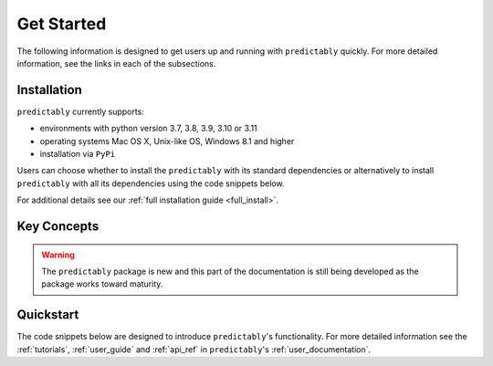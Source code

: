 .. _getting_started:

===========
Get Started
===========

The following information is designed to get users up and running with
``predictably`` quickly. For more detailed information, see the links in each
of the subsections.

Installation
============

``predictably`` currently supports:

* environments with python version 3.7, 3.8, 3.9, 3.10 or 3.11
* operating systems Mac OS X, Unix-like OS, Windows 8.1 and higher
* installation via ``PyPi``

Users can choose whether to install the ``predictably`` with its standard dependencies
or alternatively to install ``predictably`` with all its dependencies using the
code snippets below.

.. tab-set::

    .. tab-item:: PyPi

        .. code-block:: bash

           pip install predictably

    .. tab-item:: PyPi (all dependencies)

        .. code-block:: bash

           pip install predictably[all_extras]

    .. tab-item:: Conda

        .. note::

            We are still working on creating releases of ``predictably`` on ``conda``.
            If you would like to help, please open a pull request.

    .. tab-item:: Conda (all dependencies)

        .. note::

            We are still working on creating releases of ``predictably`` on ``conda``.
            If you would like to help, please open a pull request.

For additional details see our :ref:`full installation guide <full_install>`.


Key Concepts
============

.. warning::

    The ``predictably`` package is new and this part of the documentation is still
    being developed as the package works toward maturity.



Quickstart
==========
The code snippets below are designed to introduce ``predictably``'s
functionality. For more detailed information see the :ref:`tutorials`,
:ref:`user_guide` and :ref:`api_ref` in ``predictably``'s
:ref:`user_documentation`.

.. _scikit-learn: https://scikit-learn.org/stable/index.html
.. _sktime: https://www.sktime.org/en/stable/index.html
